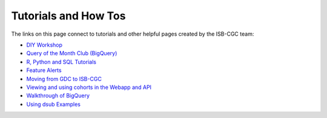 **************************
Tutorials and How Tos 
**************************

The links on this page connect to tutorials and other helpful pages created by the ISB-CGC team:

* `DIY Workshop <DIYWorkshop.html>`__
* `Query of the Month Club (BigQuery) <QueryOfTheMonthClub.html>`__
* `R, Python and SQL Tutorials <progapi/Tutorials.html>`__
* `Feature Alerts <FeatureAlerts.html>`__
* `Moving from GDC to ISB-CGC <GDCTutorials/FromGDCtoISBCGC.html>`__
* `Viewing and using cohorts in the Webapp and API <webapp/ViewingCohorts.html>`__
* `Walkthrough of BigQuery <progapi/bigqueryGUI/WalkthroughOfGoogleBigQuery.html>`__
* `Using dsub Examples <https://github.com/isb-cgc/ISB-CGC-Examples/tree/master/dsub/kallisto>`__


